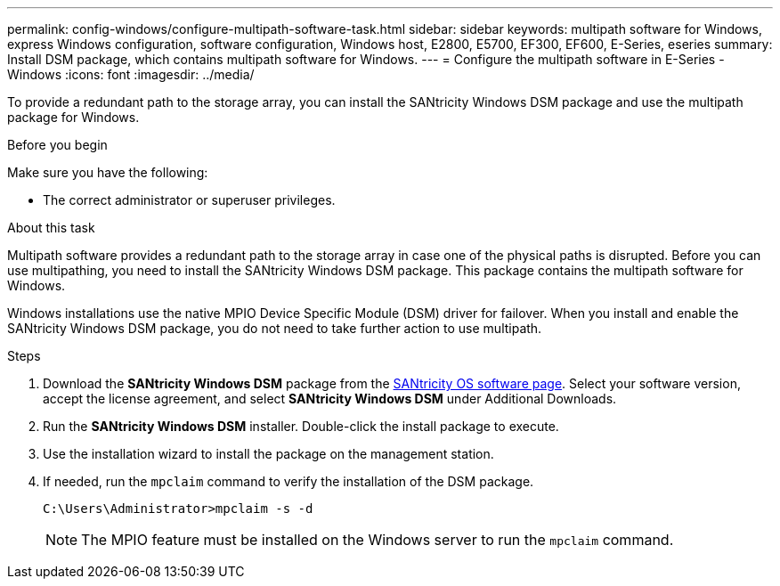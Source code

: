 ---
permalink: config-windows/configure-multipath-software-task.html
sidebar: sidebar
keywords: multipath software for Windows, express Windows configuration, software configuration, Windows host, E2800, E5700, EF300, EF600, E-Series, eseries
summary: Install DSM package, which contains multipath software for Windows.
---
= Configure the multipath software in E-Series - Windows
:icons: font
:imagesdir: ../media/

[.lead]
To provide a redundant path to the storage array, you can install the SANtricity Windows DSM package and use the multipath package for Windows.

.Before you begin

Make sure you have the following:

* The correct administrator or superuser privileges.

.About this task

Multipath software provides a redundant path to the storage array in case one of the physical paths is disrupted. Before you can use multipathing, you need to install the SANtricity Windows DSM package. This package contains the multipath software for Windows.

Windows installations use the native MPIO Device Specific Module (DSM) driver for failover. When you install and enable the SANtricity Windows DSM package, you do not need to take further action to use multipath.

.Steps

. Download the *SANtricity Windows DSM* package from the https://mysupport.netapp.com/site/products/all/details/eseries-santricityos/downloads-tab[SANtricity OS software page^]. Select your software version, accept the license agreement, and select *SANtricity Windows DSM* under Additional Downloads.
. Run the *SANtricity Windows DSM* installer. Double-click the install package to execute.
. Use the installation wizard to install the package on the management station.
. If needed, run the `mpclaim` command to verify the installation of the DSM package. 
+
[source,cli]
----
C:\Users\Administrator>mpclaim -s -d
----
+
NOTE: The MPIO feature must be installed on the Windows server to run the `mpclaim` command. 

